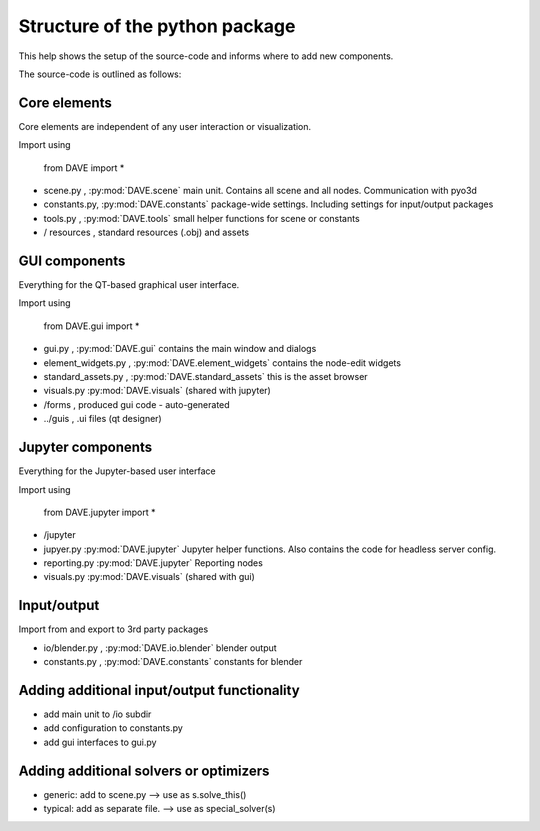 Structure of the python package
=================================

This help shows the setup of the source-code and informs where to add new components.

The source-code is outlined as follows:

Core elements
~~~~~~~~~~~~~~
Core elements are independent of any user interaction or visualization.

Import using


    from DAVE import *


- scene.py    , :py:mod:`DAVE.scene` main unit. Contains all scene and all nodes. Communication with pyo3d
- constants.py, :py:mod:`DAVE.constants` package-wide settings. Including settings for input/output packages
- tools.py    , :py:mod:`DAVE.tools` small helper functions for scene or constants
- / resources , standard resources (.obj) and assets

GUI components
~~~~~~~~~~~~~~~
Everything for the QT-based graphical user interface.

Import using

    from DAVE.gui import *

- gui.py , :py:mod:`DAVE.gui` contains the main window and dialogs
- element_widgets.py , :py:mod:`DAVE.element_widgets` contains the node-edit widgets
- standard_assets.py , :py:mod:`DAVE.standard_assets` this is the asset browser
- visuals.py :py:mod:`DAVE.visuals` (shared with jupyter)
- /forms , produced gui code - auto-generated
- ../guis , .ui files (qt designer)

Jupyter components
~~~~~~~~~~~~~~~~~~~
Everything for the Jupyter-based user interface

Import using

    from DAVE.jupyter import *

- /jupyter

- jupyer.py :py:mod:`DAVE.jupyter` Jupyter helper functions. Also contains the code for headless server config.
- reporting.py :py:mod:`DAVE.jupyter` Reporting nodes
- visuals.py :py:mod:`DAVE.visuals` (shared with gui)


Input/output
~~~~~~~~~~~~~
Import from and export to 3rd party packages

- io/blender.py , :py:mod:`DAVE.io.blender` blender output
- constants.py  , :py:mod:`DAVE.constants` constants for blender



Adding additional input/output functionality
~~~~~~~~~~~~~~~~~~~~~~~~~~~~~~~~~~~~~~~~~~~~~

- add main unit to /io subdir
- add configuration to constants.py
- add gui interfaces to gui.py

Adding additional solvers or optimizers
~~~~~~~~~~~~~~~~~~~~~~~~~~~~~~~~~~~~~~~~

- generic: add to scene.py --> use as s.solve_this()
- typical: add as separate file. --> use as special_solver(s)